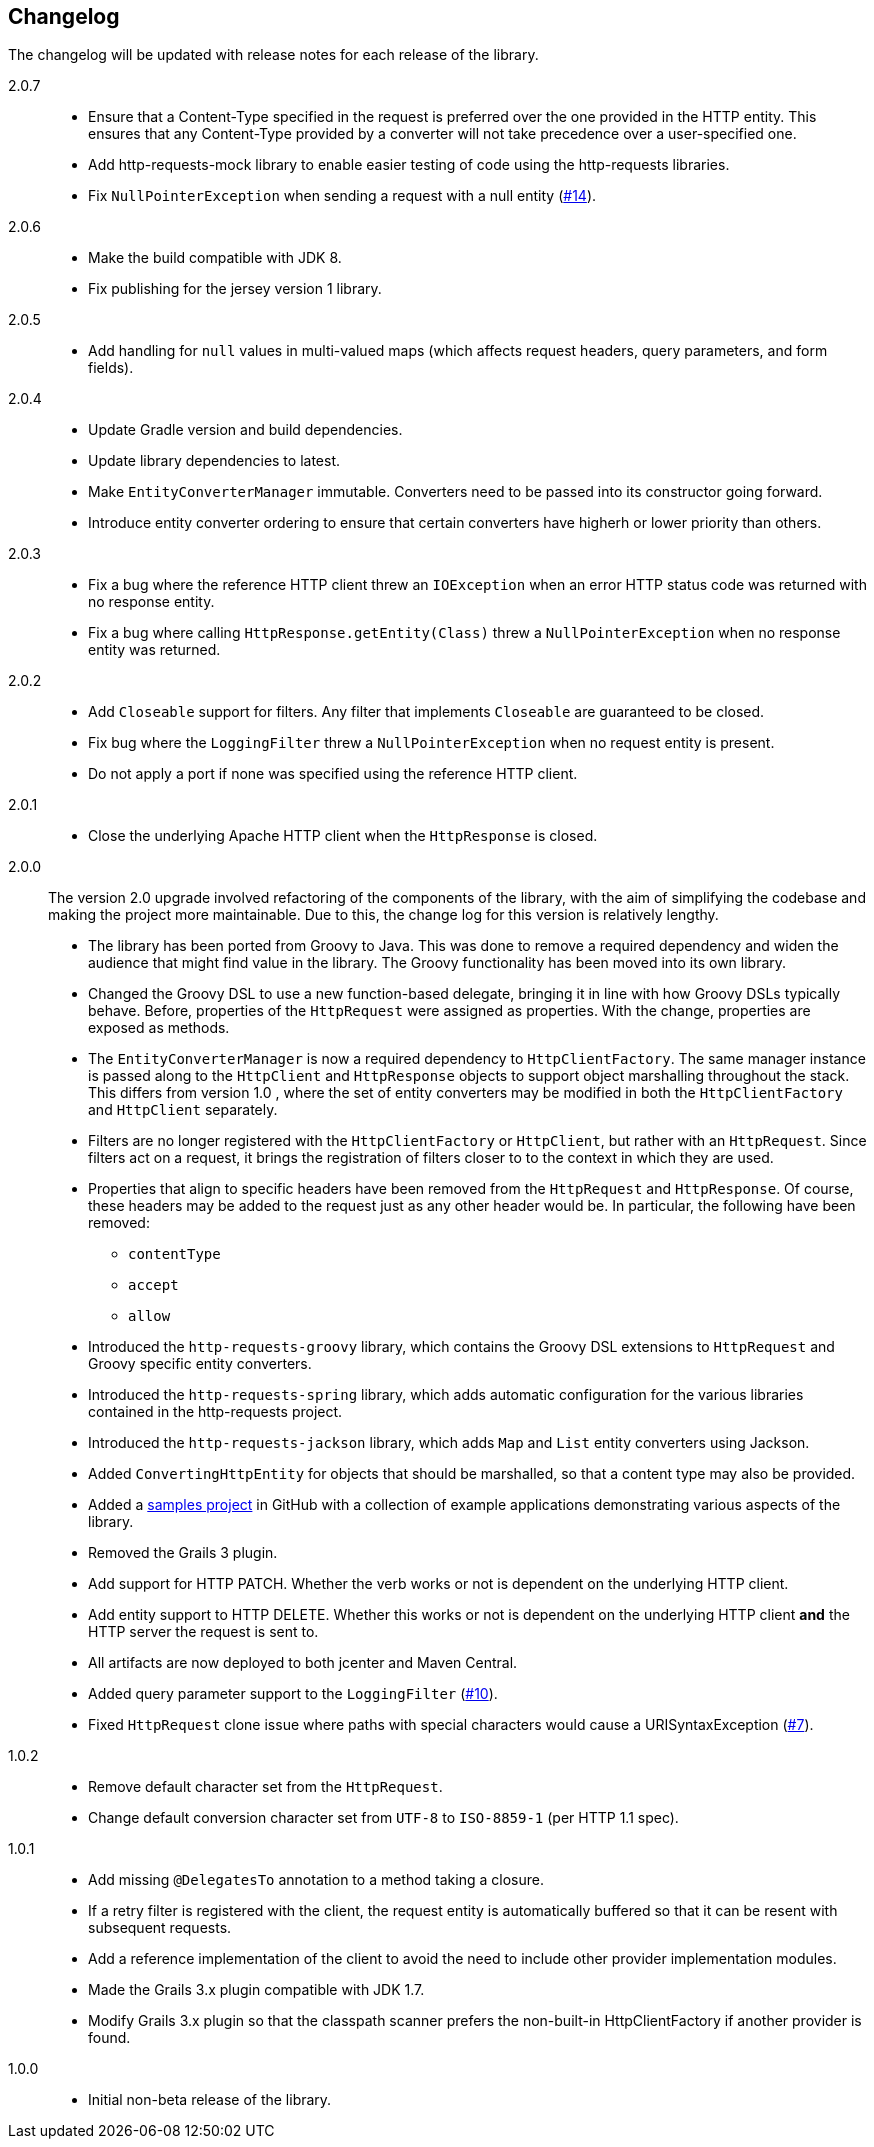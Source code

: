 == Changelog

The changelog will be updated with release notes for each release of the library.

2.0.7::

* Ensure that a Content-Type specified in the request is preferred over the one provided
  in the HTTP entity. This ensures that any Content-Type provided by a converter will not take
  precedence over a user-specified one.
* Add http-requests-mock library to enable easier testing of code using
  the http-requests libraries.
* Fix `NullPointerException` when sending a request with a null entity
  (https://github.com/budjb/http-requests/issues/14[#14]).

2.0.6::

* Make the build compatible with JDK 8.
* Fix publishing for the jersey version 1 library.

2.0.5::

* Add handling for `null` values in multi-valued maps (which affects request headers, query parameters, and form fields).

2.0.4::

* Update Gradle version and build dependencies.
* Update library dependencies to latest.
* Make `EntityConverterManager` immutable. Converters need to be passed into its constructor going forward.
* Introduce entity converter ordering to ensure that certain converters have higherh or lower priority
  than others.

2.0.3::

* Fix a bug where the reference HTTP client threw an `IOException` when an error HTTP status code was returned
  with no response entity.
* Fix a bug where calling `HttpResponse.getEntity(Class)` threw a `NullPointerException` when no response
  entity was returned.

2.0.2::

* Add `Closeable` support for filters. Any filter that implements `Closeable` are guaranteed to be closed.
* Fix bug where the `LoggingFilter` threw a `NullPointerException` when no request entity is present.
* Do not apply a port if none was specified using the reference HTTP client.

2.0.1::

* Close the underlying Apache HTTP client when the `HttpResponse` is closed.

2.0.0::

The version 2.0 upgrade involved refactoring of the components of the library, with the aim of simplifying
the codebase and making the project more maintainable. Due to this, the change log for this version is
relatively lengthy.

* The library has been ported from Groovy to Java. This was done to remove a required dependency and widen
  the audience that might find value in the library. The Groovy functionality has been moved into its own
  library.
* Changed the Groovy DSL to use a new function-based delegate, bringing it in line with how Groovy DSLs
  typically behave. Before, properties of the `HttpRequest` were assigned as properties. With the change,
  properties are exposed as methods.
* The `EntityConverterManager` is now a required dependency to `HttpClientFactory`. The same manager instance
  is passed along to the `HttpClient` and `HttpResponse` objects to support object marshalling throughout the
  stack. This differs from version 1.0 , where the set of entity converters may be modified in both the
  `HttpClientFactory` and `HttpClient` separately.
* Filters are no longer registered with the `HttpClientFactory` or `HttpClient`, but rather with an
  `HttpRequest`. Since filters act on a request, it brings the registration of filters closer to to the context
  in which they are used.
* Properties that align to specific headers have been removed from the `HttpRequest` and `HttpResponse`. Of
  course, these headers may be added to the request just as any other header would be. In particular, the
  following have been removed:
  ** `contentType`
  ** `accept`
  ** `allow`
* Introduced the `http-requests-groovy` library, which contains the Groovy DSL extensions to `HttpRequest` and
  Groovy specific entity converters.
* Introduced the `http-requests-spring` library, which adds automatic configuration for the various libraries
  contained in the http-requests project.
* Introduced the `http-requests-jackson` library, which adds `Map` and `List` entity converters using Jackson.
* Added `ConvertingHttpEntity` for objects that should be marshalled, so that a content type may also be provided.
* Added a https://github.com/budjb/http-requests-samples[samples project] in GitHub with a collection of example
  applications demonstrating various aspects of the library.
* Removed the Grails 3 plugin.
* Add support for HTTP PATCH. Whether the verb works or not is dependent on the underlying HTTP client.
* Add entity support to HTTP DELETE. Whether this works or not is dependent on the underlying HTTP client *and*
  the HTTP server the request is sent to.
* All artifacts are now deployed to both jcenter and Maven Central.
* Added query parameter support to the `LoggingFilter` (https://github.com/budjb/http-requests/issues/10[#10]).
* Fixed `HttpRequest` clone issue where paths with special characters would cause a URISyntaxException
  (https://github.com/budjb/http-requests/issues/7[#7]).

1.0.2::
* Remove default character set from the `HttpRequest`.
* Change default conversion character set from `UTF-8` to `ISO-8859-1` (per HTTP 1.1 spec).

1.0.1::
* Add missing `@DelegatesTo` annotation to a method taking a closure.
* If a retry filter is registered with the client, the request entity is automatically
  buffered so that it can be resent with subsequent requests.
* Add a reference implementation of the client to avoid the need to include other provider
  implementation modules.
* Made the Grails 3.x plugin compatible with JDK 1.7.
* Modify Grails 3.x plugin so that the classpath scanner prefers the non-built-in HttpClientFactory if another
  provider is found.

1.0.0::
* Initial non-beta release of the library.
